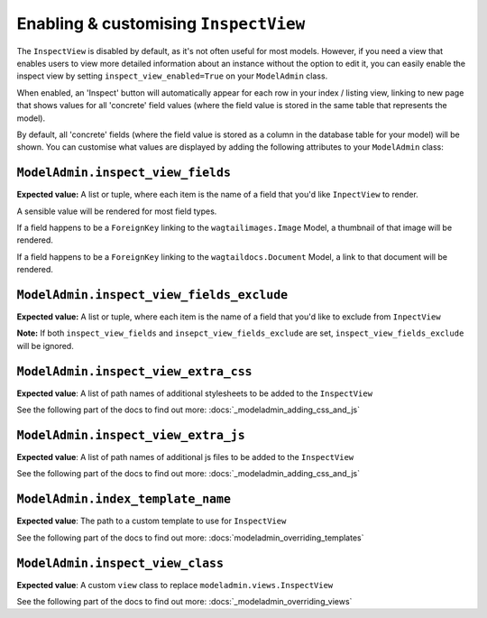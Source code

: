 ======================================
Enabling & customising ``InspectView``
======================================

The ``InspectView`` is disabled by default, as it's not often useful for most
models. However, if you need a view that enables users to view more detailed
information about an instance without the option to edit it, you can easily
enable the inspect view by setting ``inspect_view_enabled=True`` on your
``ModelAdmin`` class.

When enabled, an 'Inspect' button will automatically appear for each row in
your index / listing view, linking to new page that shows values for all 
'concrete' field values (where the field value is stored in the same table
that represents the model).

By default, all 'concrete' fields (where the field value is stored as a column
in the database table for your model) will be shown. You can customise what
values are displayed by adding the following attributes to your ``ModelAdmin``
class:

.. _modeladmin_inspect_view_fields:

------------------------------------------
``ModelAdmin.inspect_view_fields``
------------------------------------------

**Expected value:** A list or tuple, where each item is the name of a field 
that you'd like ``InpectView`` to render.

A sensible value will be rendered for most field types.

If a field happens to be a ``ForeignKey`` linking to the 
``wagtailimages.Image`` Model, a thumbnail of that image will be rendered. 

If a field happens to be a ``ForeignKey`` linking to the 
``wagtaildocs.Document`` Model, a link to that document will be rendered.


.. _modeladmin_inspect_view_fields_exclude:

------------------------------------------
``ModelAdmin.inspect_view_fields_exclude``
------------------------------------------

**Expected value:** A list or tuple, where each item is the name of a field 
that you'd like to exclude from ``InpectView``

**Note:** If both ``inspect_view_fields`` and ``insepct_view_fields_exclude``
are set, ``inspect_view_fields_exclude`` will be ignored.

.. _modeladmin_inspect_view_extra_css:

-----------------------------------
``ModelAdmin.inspect_view_extra_css``
-----------------------------------

**Expected value**: A list of path names of additional stylesheets to be added
to the ``InspectView``

See the following part of the docs to find out more:
:docs:`_modeladmin_adding_css_and_js`

.. _modeladmin_inspect_view_extra_js:

-----------------------------------
``ModelAdmin.inspect_view_extra_js``
-----------------------------------

**Expected value**: A list of path names of additional js files to be added
to the ``InspectView``

See the following part of the docs to find out more:
:docs:`_modeladmin_adding_css_and_js`

.. _modeladmin_index_template_name:

---------------------------------------
``ModelAdmin.index_template_name``
---------------------------------------

**Expected value**: The path to a custom template to use for ``InspectView``

See the following part of the docs to find out more:
:docs:`modeladmin_overriding_templates`

.. _modeladmin_inspect_view_class:

---------------------------------------
``ModelAdmin.inspect_view_class``
---------------------------------------

**Expected value**: A custom ``view`` class to replace 
``modeladmin.views.InspectView``

See the following part of the docs to find out more:
:docs:`_modeladmin_overriding_views`
